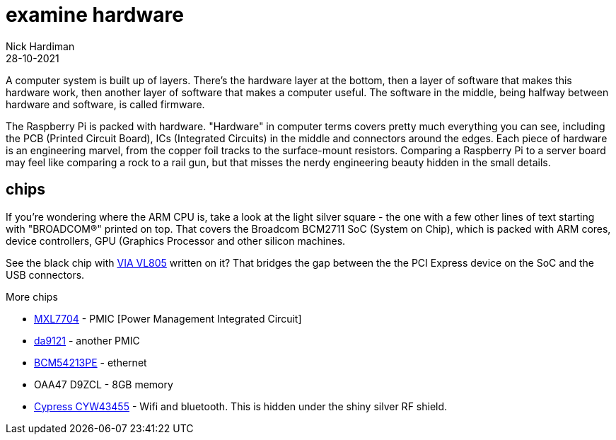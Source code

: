 = examine hardware  
Nick Hardiman 
:source-highlighter: highlight.js
:revdate: 28-10-2021

A computer system is built up of layers. There's the hardware layer at the bottom, then a layer of software that makes this hardware work, then another layer of software that makes a computer useful. The software in the middle, being halfway between hardware and software, is called firmware. 

The Raspberry Pi is packed with hardware. "Hardware" in computer terms covers pretty much everything you can see, including the PCB (Printed Circuit Board), ICs (Integrated Circuits) in the middle and connectors around the edges. 
Each piece of hardware is an engineering marvel, from the copper foil tracks to the surface-mount resistors. 
Comparing a Raspberry Pi to a server board may feel like comparing a rock to a rail gun, but that misses the nerdy engineering beauty hidden in the small details. 


== chips 

If you're wondering where the ARM CPU is, take a look at the light silver square - the one with a few other lines of text starting with "BROADCOM®" printed on top. 
That covers the Broadcom BCM2711 SoC (System on Chip), which is packed with ARM cores, device controllers, GPU (Graphics Processor and other silicon machines.

See the black chip with https://www.via-labs.com/product_show.php?id=48[VIA VL805] written on it?
That bridges the gap between the the PCI Express device on the SoC and the USB connectors. 

More chips 

* https://www.maxlinear.com/product/power-management/universal-pmics/universal-pmics/mxl7704[MXL7704] - PMIC [Power Management Integrated Circuit]  
* https://www.dialog-semiconductor.com/products/power-management/pmics/da9121[da9121]  - another PMIC 
* https://www.broadcom.com/products/ethernet-connectivity/phy-and-poe/copper/gigabit/bcm54213pe[BCM54213PE] - ethernet
* OAA47 D9ZCL - 8GB memory 
* https://www.cypress.com/documentation/product-overviews/cyw43455-wiced-ieee-80211ac-wifi-bluetooth-41-connectivity-solution[Cypress CYW43455] - Wifi and bluetooth. This is hidden under the shiny silver RF shield. 



